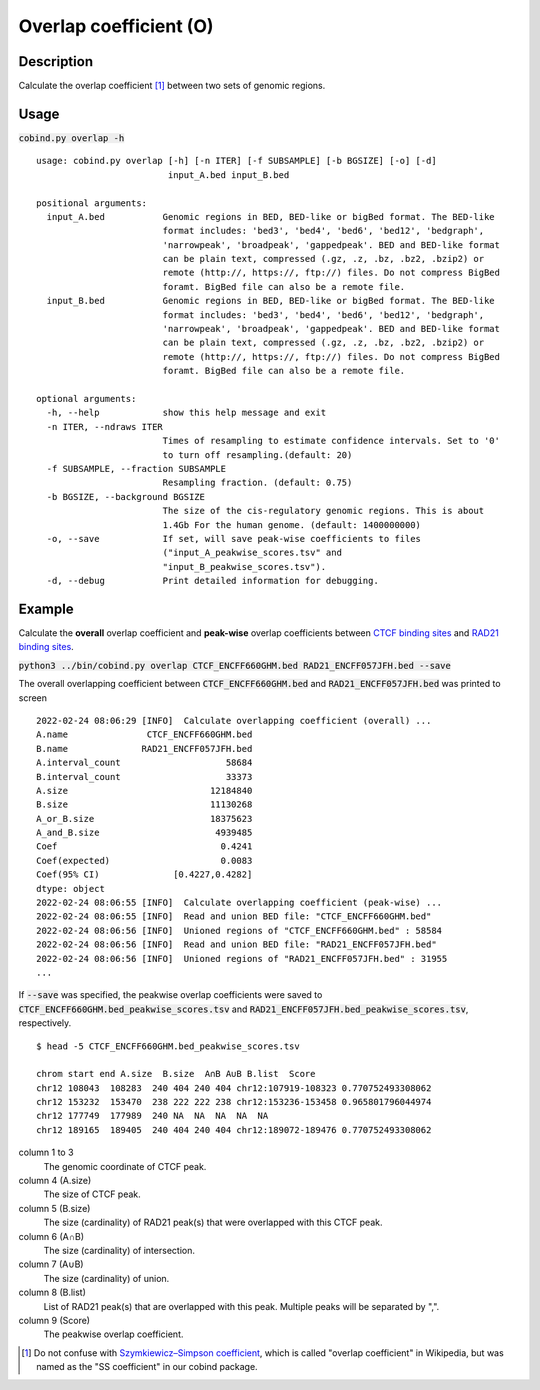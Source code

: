 Overlap coefficient (O)
=======================

Description
-------------

Calculate the overlap coefficient [#f1]_ between two sets of genomic regions. 

.. image:: ../_static/ov_coef_1.jpg
  :width: 250
  :alt: Alternative text

.. image:: ../_static/ov_coef_3.jpg
  :width: 200
  :alt: Alternative text

Usage
-----

:code:`cobind.py overlap -h`

::
 
 usage: cobind.py overlap [-h] [-n ITER] [-f SUBSAMPLE] [-b BGSIZE] [-o] [-d]
                          input_A.bed input_B.bed
 
 positional arguments:
   input_A.bed           Genomic regions in BED, BED-like or bigBed format. The BED-like
                         format includes: 'bed3', 'bed4', 'bed6', 'bed12', 'bedgraph',
                         'narrowpeak', 'broadpeak', 'gappedpeak'. BED and BED-like format
                         can be plain text, compressed (.gz, .z, .bz, .bz2, .bzip2) or
                         remote (http://, https://, ftp://) files. Do not compress BigBed
                         foramt. BigBed file can also be a remote file.
   input_B.bed           Genomic regions in BED, BED-like or bigBed format. The BED-like
                         format includes: 'bed3', 'bed4', 'bed6', 'bed12', 'bedgraph',
                         'narrowpeak', 'broadpeak', 'gappedpeak'. BED and BED-like format
                         can be plain text, compressed (.gz, .z, .bz, .bz2, .bzip2) or
                         remote (http://, https://, ftp://) files. Do not compress BigBed
                         foramt. BigBed file can also be a remote file.
 
 optional arguments:
   -h, --help            show this help message and exit
   -n ITER, --ndraws ITER
                         Times of resampling to estimate confidence intervals. Set to '0'
                         to turn off resampling.(default: 20)
   -f SUBSAMPLE, --fraction SUBSAMPLE
                         Resampling fraction. (default: 0.75)
   -b BGSIZE, --background BGSIZE
                         The size of the cis-regulatory genomic regions. This is about
                         1.4Gb For the human genome. (default: 1400000000)
   -o, --save            If set, will save peak-wise coefficients to files
                         ("input_A_peakwise_scores.tsv" and
                         "input_B_peakwise_scores.tsv").
   -d, --debug           Print detailed information for debugging.

Example
-------

Calculate the **overall** overlap coefficient and **peak-wise** overlap coefficients between `CTCF binding sites <https://cobind.readthedocs.io/en/latest/dataset.html#ctcf-chip-seq>`_ and `RAD21 binding sites <https://cobind.readthedocs.io/en/latest/dataset.html#rad21-chip-seq>`_.

:code:`python3 ../bin/cobind.py overlap CTCF_ENCFF660GHM.bed RAD21_ENCFF057JFH.bed --save`

The overall overlapping coefficient between :code:`CTCF_ENCFF660GHM.bed` and :code:`RAD21_ENCFF057JFH.bed` was printed to screen

::
 
 2022-02-24 08:06:29 [INFO]  Calculate overlapping coefficient (overall) ...
 A.name               CTCF_ENCFF660GHM.bed
 B.name              RAD21_ENCFF057JFH.bed
 A.interval_count                    58684
 B.interval_count                    33373
 A.size                           12184840
 B.size                           11130268
 A_or_B.size                      18375623
 A_and_B.size                      4939485
 Coef                               0.4241
 Coef(expected)                     0.0083
 Coef(95% CI)              [0.4227,0.4282]
 dtype: object
 2022-02-24 08:06:55 [INFO]  Calculate overlapping coefficient (peak-wise) ...
 2022-02-24 08:06:55 [INFO]  Read and union BED file: "CTCF_ENCFF660GHM.bed"
 2022-02-24 08:06:56 [INFO]  Unioned regions of "CTCF_ENCFF660GHM.bed" : 58584
 2022-02-24 08:06:56 [INFO]  Read and union BED file: "RAD21_ENCFF057JFH.bed"
 2022-02-24 08:06:56 [INFO]  Unioned regions of "RAD21_ENCFF057JFH.bed" : 31955
 ...


If :code:`--save` was specified, the peakwise overlap coefficients were saved to :code:`CTCF_ENCFF660GHM.bed_peakwise_scores.tsv` and :code:`RAD21_ENCFF057JFH.bed_peakwise_scores.tsv`, respectively.
::

 $ head -5 CTCF_ENCFF660GHM.bed_peakwise_scores.tsv
  
 chrom start end A.size  B.size  A∩B A∪B B.list  Score
 chr12 108043  108283  240 404 240 404 chr12:107919-108323 0.770752493308062
 chr12 153232  153470  238 222 222 238 chr12:153236-153458 0.965801796044974
 chr12 177749  177989  240 NA  NA  NA  NA  NA
 chr12 189165  189405  240 404 240 404 chr12:189072-189476 0.770752493308062

column 1 to 3
  The genomic coordinate of CTCF peak.
column 4 (A.size)
  The size of CTCF peak.
column 5 (B.size)
  The size (cardinality) of RAD21 peak(s) that were overlapped with this CTCF peak.
column 6 (A∩B)
  The size (cardinality) of intersection.
column 7 (A∪B)
  The size (cardinality) of union.
column 8 (B.list)
  List of RAD21 peak(s) that are overlapped with this peak. Multiple peaks will be separated by ",".
column 9 (Score)
  The peakwise overlap coefficient.


.. [#f1] Do not confuse with `Szymkiewicz–Simpson coefficient <https://en.wikipedia.org/wiki/Overlap_coefficient>`_, which is called "overlap coefficient" in Wikipedia, but was named as the "SS coefficient" in our cobind package.